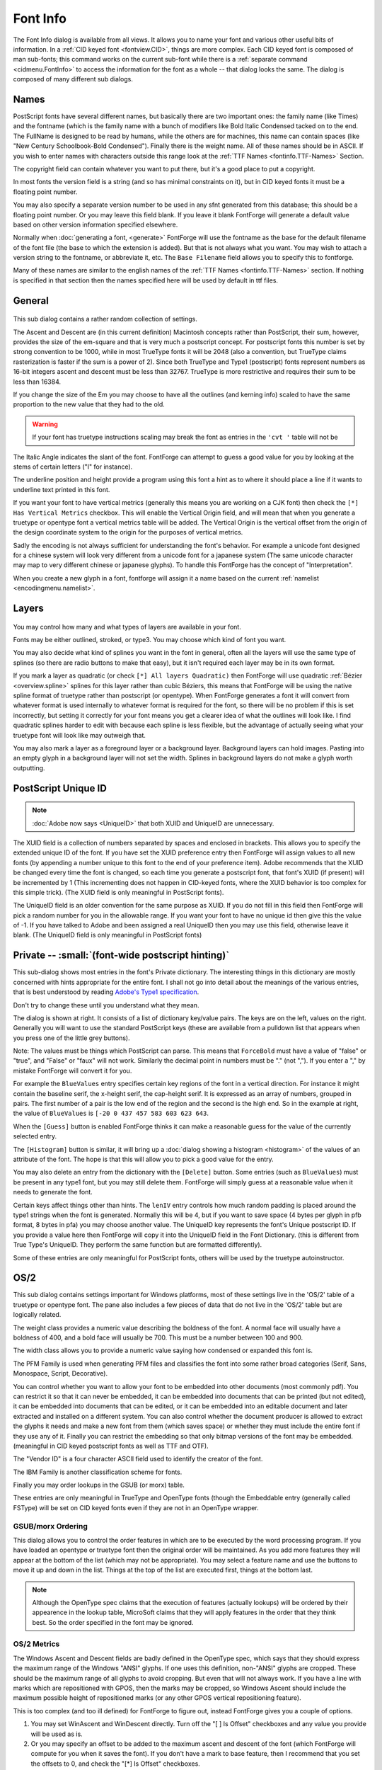 Font Info
=========

.. figure:: /images/fontinfo.png

The Font Info dialog is available from all views. It allows you to name your
font and various other useful bits of information. In a
:ref:`CID keyed font <fontview.CID>`, things are more complex. Each CID keyed
font is composed of man sub-fonts; this command works on the current sub-font
while there is a :ref:`separate command <cidmenu.FontInfo>` to access the
information for the font as a whole -- that dialog looks the same. The dialog is
composed of many different sub dialogs.

.. _fontinfo.Names:

Names
-----

PostScript fonts have several different names, but basically there are two
important ones: the family name (like Times) and the fontname (which is the
family name with a bunch of modifiers like Bold Italic Condensed tacked on to
the end. The FullName is designed to be read by humans, while the others are for
machines, this name can contain spaces (like "New Century Schoolbook-Bold
Condensed"). Finally there is the weight name. All of these names should be in
ASCII. If you wish to enter names with characters outside this range look at the
:ref:`TTF Names <fontinfo.TTF-Names>` Section.

The copyright field can contain whatever you want to put there, but it's a good
place to put a copyright.

In most fonts the version field is a string (and so has minimal constraints on
it), but in CID keyed fonts it must be a floating point number.

You may also specify a separate version number to be used in any sfnt generated
from this database; this should be a floating point number. Or you may leave
this field blank. If you leave it blank FontForge will generate a default value
based on other version information specified elsewhere.

Normally when :doc:`generating a font, <generate>` FontForge will use the
fontname as the base for the default filename of the font file (the base to
which the extension is added). But that is not always what you want. You may
wish to attach a version string to the fontname, or abbreviate it, etc. The
``Base Filename`` field allows you to specify this to fontforge.

Many of these names are similar to the english names of the
:ref:`TTF Names <fontinfo.TTF-Names>` section. If nothing is specified in that
section then the names specified here will be used by default in ttf files.


.. _fontinfo.PS-General:

General
-------

.. figure:: /images/fontinfo-general.png

This sub dialog contains a rather random collection of settings.

The Ascent and Descent are (in this current definition) Macintosh concepts
rather than PostScript, their sum, however, provides the size of the em-square
and that is very much a postscript concept. For postscript fonts this number is
set by strong convention to be 1000, while in most TrueType fonts it will be
2048 (also a convention, but TrueType claims rasterization is faster if the sum
is a power of 2). Since both TrueType and Type1 (postscript) fonts represent
numbers as 16-bit integers ascent and descent must be less than 32767. TrueType
is more restrictive and requires their sum to be less than 16384.

If you change the size of the Em you may choose to have all the outlines (and
kerning info) scaled to have the same proportion to the new value that they had
to the old.

.. warning::

   If your font has truetype instructions scaling may break the font as entries
   in the ``'cvt '`` table will not be

The Italic Angle indicates the slant of the font. FontForge can attempt to guess
a good value for you by looking at the stems of certain letters ("I" for
instance).

The underline position and height provide a program using this font a hint as to
where it should place a line if it wants to underline text printed in this font.

.. _fontinfo.vertical:

If you want your font to have vertical metrics (generally this means you are
working on a CJK font) then check the ``[*] Has Vertical Metrics`` checkbox.
This will enable the Vertical Origin field, and will mean that when you generate
a truetype or opentype font a vertical metrics table will be added. The Vertical
Origin is the vertical offset from the origin of the design coordinate system to
the origin for the purposes of vertical metrics.

.. _fontinfo.Interpretation:

Sadly the encoding is not always sufficient for understanding the font's
behavior. For example a unicode font designed for a chinese system will look
very different from a unicode font for a japanese system (The same unicode
character may map to very different chinese or japanese glyphs). To handle this
FontForge has the concept of "Interpretation".

When you create a new glyph in a font, fontforge will assign it a name based on
the current :ref:`namelist <encodingmenu.namelist>`.


.. _fontinfo.Layers:

Layers
------

.. figure:: /images/fontinfo-layers.png

You may control how many and what types of layers are available in your font.

Fonts may be either outlined, stroked, or type3. You may choose which kind of
font you want.

You may also decide what kind of splines you want in the font in general, often
all the layers will use the same type of splines (so there are radio buttons to
make that easy), but it isn't required each layer may be in its own format.

If you mark a layer as quadratic (or check ``[*] All layers Quadratic)`` then
FontForge will use quadratic :ref:`Bézier <overview.spline>` splines for this
layer rather than cubic Béziers, this means that FontForge will be using the
native spline format of truetype rather than postscript (or opentype). When
FontForge generates a font it will convert from whatever format is used
internally to whatever format is required for the font, so there will be no
problem if this is set incorrectly, but setting it correctly for your font means
you get a clearer idea of what the outlines will look like. I find quadratic
splines harder to edit with because each spline is less flexible, but the
advantage of actually seeing what your truetype font will look like may outweigh
that.

You may also mark a layer as a foreground layer or a background layer.
Background layers can hold images. Pasting into an empty glyph in a background
layer will not set the width. Splines in background layers do not make a glyph
worth outputting.


.. _fontinfo.PSUID:

PostScript Unique ID
--------------------

.. note::

   :doc:`Adobe now says <UniqueID>` that both XUID and UniqueID are unnecessary.

.. image:: /images/fontinfo-psuid.png
   :align: right

The XUID field is a collection of numbers separated by spaces and enclosed in
brackets. This allows you to specify the extended unique ID of the font. If you
have set the XUID preference entry then FontForge will assign values to all new
fonts (by appending a number unique to this font to the end of your preference
item). Adobe recommends that the XUID be changed every time the font is changed,
so each time you generate a postscript font, that font's XUID (if present) will
be incremented by 1 (This incrementing does not happen in CID-keyed fonts, where
the XUID behavior is too complex for this simple trick). (The XUID field is only
meaningful in PostScript fonts).

The UniqueID field is an older convention for the same purpose as XUID. If you
do not fill in this field then FontForge will pick a random number for you in
the allowable range. If you want your font to have no unique id then give this
the value of -1. If you have talked to Adobe and been assigned a real UniqueID
then you may use this field, otherwise leave it blank. (The UniqueID field is
only meaningful in PostScript fonts)


.. _fontinfo.Private:

Private -- :small:`(font-wide postscript hinting)`
--------------------------------------------------

.. image:: /images/fontinfo-private.png
   :align: right

This sub-dialog shows most entries in the font's Private dictionary. The
interesting things in this dictionary are mostly concerned with hints
appropriate for the entire font. I shall not go into detail about the meanings
of the various entries, that is best understood by reading
`Adobe's Type1 specification <http://partners.adobe.com/asn/developer/PDFS/TN/T1_SPEC.PDF>`__.

Don't try to change these until you understand what they mean.

The dialog is shown at right. It consists of a list of dictionary key/value
pairs. The keys are on the left, values on the right. Generally you will want to
use the standard PostScript keys (these are available from a pulldown list that
appears when you press one of the little grey buttons).

Note: The values must be things which PostScript can parse. This means that
``ForceBold`` must have a value of "false" or "true", and "False" or "faux" will
not work. Similarly the decimal point in numbers must be "." (not ","). If you
enter a "," by mistake FontForge will convert it for you.

For example the ``BlueValues`` entry specifies certain key regions of the font
in a vertical direction. For instance it might contain the baseline serif, the
x-height serif, the cap-height serif. It is expressed as an array of numbers,
grouped in pairs. The first number of a pair is the low end of the region and
the second is the high end. So in the example at right, the value of
``BlueValues`` is ``[-20 0 437 457 583 603 623 643``.

When the ``[Guess]`` button is enabled FontForge thinks it can make a reasonable
guess for the value of the currently selected entry.

The ``[Histogram]`` button is similar, it will bring up a
:doc:`dialog showing a histogram <histogram>` of the values of an attribute of
the font. The hope is that this will allow you to pick a good value for the
entry.

You may also delete an entry from the dictionary with the ``[Delete]`` button.
Some entries (such as ``BlueValues``) must be present in any type1 font, but you
may still delete them. FontForge will simply guess at a reasonable value when it
needs to generate the font.

Certain keys affect things other than hints. The ``lenIV`` entry controls how
much random padding is placed around the type1 strings when the font is
generated. Normally this will be 4, but if you want to save space (4 bytes per
glyph in pfb format, 8 bytes in pfa) you may choose another value. The UniqueID
key represents the font's Unique postscript ID. If you provide a value here then
FontForge will copy it into the UniqueID field in the Font Dictionary. (this is
different from True Type's UniqueID. They perform the same function but are
formatted differently).

Some of these entries are only meaningful for PostScript fonts, others will be
used by the truetype autoinstructor.


.. _fontinfo.TTF-Values:

OS/2
----

.. image:: /images/fontinfo-ttfvals.png
   :align: right

This sub dialog contains settings important for Windows platforms, most of these
settings live in the 'OS/2' table of a truetype or opentype font. The pane also
includes a few pieces of data that do not live in the 'OS/2' table but are
logically related.

The weight class provides a numeric value describing the boldness of the font. A
normal face will usually have a boldness of 400, and a bold face will usually be
700. This must be a number between 100 and 900.

The width class allows you to provide a numeric value saying how condensed or
expanded this font is.

The PFM Family is used when generating PFM files and classifies the font into
some rather broad categories (Serif, Sans, Monospace, Script, Decorative).

You can control whether you want to allow your font to be embedded into other
documents (most commonly pdf). You can restrict it so that it can never be
embedded, it can be embedded into documents that can be printed (but not
edited), it can be embedded into documents that can be edited, or it can be
embedded into an editable document and later extracted and installed on a
different system. You can also control whether the document producer is allowed
to extract the glyphs it needs and make a new font from them (which saves space)
or whether they must include the entire font if they use any of it. Finally you
can restrict the embedding so that only bitmap versions of the font may be
embedded. (meaningful in CID keyed postscript fonts as well as TTF and OTF).

The "Vendor ID" is a four character ASCII field used to identify the creator of
the font.

The IBM Family is another classification scheme for fonts.

Finally you may order lookups in the GSUB (or morx) table.

These entries are only meaningful in TrueType and OpenType fonts (though the
Embeddable entry (generally called FSType) will be set on CID keyed fonts even
if they are not in an OpenType wrapper.


.. _fontinfo.Order:

GSUB/morx Ordering
^^^^^^^^^^^^^^^^^^

.. image:: /images/GSUB-Order.png
   :align: right

This dialog allows you to control the order features in which are to be executed
by the word processing program. If you have loaded an opentype or truetype font
then the original order will be maintained. As you add more features they will
appear at the bottom of the list (which may not be appropriate). You may select
a feature name and use the buttons to move it up and down in the list. Things at
the top of the list are executed first, things at the bottom last.

.. container:: clearer

   ..

.. note::

   Although the OpenType spec claims that the execution of features (actually
   lookups) will be ordered by their appearence in the lookup table, MicroSoft
   claims that they will apply features in the order that they think best. So
   the order specified in the font may be ignored.


.. _fontinfo.TTF-Metrics:

OS/2 Metrics
^^^^^^^^^^^^

.. image:: /images/fontinfo-ttfmetrics.png
   :align: right

The Windows Ascent and Descent fields are badly defined in the OpenType spec,
which says that they should express the maximum range of the Windows "ANSI"
glyphs. If one uses this definition, non-"ANSI" glyphs are cropped. These should
be the maximum range of all glyphs to avoid cropping. But even that will not
always work. If you have a line with marks which are repositioned with GPOS,
then the marks may be cropped, so Windows Ascent should include the maximum
possible height of repositioned marks (or any other GPOS vertical repositioning
feature).

This is too complex (and too ill defined) for FontForge to figure out, instead
FontForge gives you a couple of options.

#. You may set WinAscent and WinDescent directly. Turn off the "[ ] Is Offset"
   checkboxes and any value you provide will be used as is.
#. Or you may specify an offset to be added to the maximum ascent and descent of
   the font (which FontForge will compute for you when it saves the font). If you
   don't have a mark to base feature, then I recommend that you set the offsets to
   0, and check the "[*] Is Offset" checkboxes.

Both WinAscent and WinDescent should be positive numbers.

The Typographic Ascent and Typographic Descent are *supposed* to represent the
line spacing of the font on the windows platform. Sadly very few applications
actually use them (most applications use the Windows Ascent/Descent described
above).

In traditional (Latin) typography, the unleaded line spacing should be 1em, and
that is what Adobe recommends for these fields (they should sum to the Em-Size
specified in the :ref:`General <fontinfo.PS-General>` pane). The Typographic
Ascent should be the same as the font's Ascent, and the Typographic Descent
should be the (negative) of the font's descent.

The "[*] Is Offset" checkboxes behave much as they do above, except they specify
offsets from the font's ascent and descent rather than its bounding box.

The Typographic descent should be a negative number, the ascent a positive
number.

You can also specify the default line gap, or leading between lines.

The mac uses a different set of fields for the same concepts, and stores them in
the 'hhea' table rather than the 'OS/2'. The HHead Ascent and Descent are used
to specify clipping (in some applications) and line spacing. They behave very
much the way the Win Ascent & Descent behave (they are based on bounding box
values). And the 'hhea' table has its own line gap field.

And if your font has vertical metrics enabled (See
:ref:`General <fontinfo.PS-General>` above) you will be able to set the default
spacing between vertical columns of text. (the equivalent to LineGap in vertical
text).

:ref:`See the FAQ <faq.linespace>` for a discussion on the complexities involved
in setting the line spacing. :doc:`The 'BASE' table <baseline>` provides a more
precise method for setting line spacing.


.. _fontinfo.TTF-SubSuper:

OS/2 Sub/Superscripts
^^^^^^^^^^^^^^^^^^^^^

.. image:: /images/fontinfo-subsup.png
   :align: right

The OS/2 table also contain information on scaling and positioning subscripts
and superscripts.

Most fonts don't really need this control. If you leave the [*] Default check
box on, then FontForge will generate some reasonable values on output (if
nothing significant changes, it will use the values shown here). If you want
control of these values, turn off the checkbox and the text fields will be
enabled for you to change.

.. container:: clearer

   ..


.. _fontinfo.Panose:

PANOSE
^^^^^^

.. image:: /images/fontinfo-panose.png
   :align: right

This sub-dialog allows you to describe your font in 10 different dimensions. The
exact meanings of many of these entries vary from script to script, and even the
Latin ones are not clear to me, I have merely typed them in as specified in the
`true type docs <http://fonts.apple.com/TTRefMan/RM06/Chap6OS2.html>`__. Better
information is available from `HP <http://panose.com/>`__,
`MS <https://msdn.microsoft.com/en-us/library/windows/desktop/dd162774(v=vs.85).aspx>`__,
`RS <https://www.w3.org/Printing/stevahn.html>`__,
`JJ <http://spectrum.library.concordia.ca/981753/>`__ and
`this discussion <http://forum.high-logic.com/viewtopic.php?t=941>`__.

If you leave the [*] Default checkbox set then FontForge will generate
reasonable values when the font is output, otherwise you may set these values
manually.

These entries are only meaningful for TrueType, OpenType and SVG fonts.

.. container:: clearer

   ..


.. _fontinfo.Charsets:

Charsets
^^^^^^^^

.. figure:: /images/fontinfo-charsets.png

The OS/2 table contains two fields which give some information about the
characters in the font. Windows is very picky about using fonts if the proper
code page bits are not set. If you leave the [*] Default checkboxes set then
FontForge will generate reasonable values when the font is output. Sometimes you
need to override that behavior if you wish Windows to use a font with an
incomplete code page.

These entries are only meaningful for TrueType, and OpenType fonts.


.. _fontinfo.TTF-Names:

TTF Names
---------

.. figure:: /images/fontinfo-ttfname.png

TrueType (and OpenType) fonts are allowed to have different names in different
languages. So a French user might see CaslonItalic displayed as CaslonItalique
in a font menu, while a German user might see CaslonKursive. There are about 20
different strings which may be customized into various different languages.
Customizing one string does not mean that you must customize the others (indeed,
often only the Style string will be customized).

The image at right shows the dialog, displaying all the strings set for the
given font. You may order these strings based on type of string (ordered as
below), on language (ordered by unicode), or by a variation of language which
displays strings for the language of the current locale first, then English
strings (because, in general, these will be the most important for the user) and
then ordered by language thereafter.

Certain strings in English (Copyright, Family, Styles, Fullname, Version) will
always be present. If you do not set them explicitly they will be taken
(possibly with modifications) from the equivalent postscript strings on the
:ref:`Names <fontinfo.Names>` pane. You may not remove these strings, and if you
wish to modify them you must first detach them from the PostScript. In the
example at right the strings bound to PostScript are shown in red (Copyright,
Family, Styles), while Fullname and Version have been detached and modified.

You may change the language of a string by clicking the mouse on the language
field of that string -- a popup menu will appear giving you a choice of all
supported locale/languages. (You may not modify the language of the special
English strings mentioned above).

You may change the string type in a similar manner, again you may not change the
special English strings.

If you click with the right button on a string you will bring up a different
popup menu which will allow you to:

* Detach a string from its PostScript equivalent if any (so you can modify it)
* Delete a string entirely (except for the special strings bound to PostScript)
* Edit a string in a larger window.

If you click with the left button on a string value you may edit that string in
line, if it is small enough,

.. image:: /images/fontinfo-ttfname-bigedit.png
   :align: right

otherwise in a larger window.

If you wish to add a new string, click on the <New> entry at the bottom. You
will be given the standard language popup and it will create a new string for
you.

The various strings and a brief description of their meanings are:

.. object:: Copyright

   Allows you to specify the copyright message

.. object:: Family

   The font's family name

.. object:: Styles (SubFamily)

   This should (in English) have values like "BoldItalicCondensed". This is the
   most likely string to change in different languages.

.. object:: Fullname

   The concatenation of the Family name and the Styles name

.. object:: UniqueID

   This is a string that uniquely identifies the font in a human readable
   fashion. Its format is quite different from postscript's UniqueID and
   FontForge will create an appropriate string if you don't specify one (rather
   than copying from postscript).

.. object:: Version

   A string containing the version number of the font.

.. object:: PostScript Name

   (FontForge will not let you set this directly. It will be set automatically
   to the postscript fontname, only one instance of this tag is allowed in the
   font and it must be ASCII)

.. object:: Trademark

   A string containing any trademark information for the font.

.. object:: Manufacturer

   The name of the company that distributes the font.

.. object:: Designer

   The name of the person who designed the font.

.. object:: Descriptor

   A description of the font and its characteristics.

.. object:: VendorURL

   An URL pointing to the font's vendor.

.. object:: DesignerURL

   An URL (often an e-mail address) pointing to the font's designer

.. object:: License

   A string describing the license terms under which the font is marketed.

   If you want to use the
   `SIL Open Font License <http://scripts.sil.org/OFL/>`__, there is a button at
   the bottom of the dialog which will add that directly (so you don't need to
   type it in).

.. object:: License URL

   An URL pointing to a page describing the terms of the license

.. object:: Preferred Family

   This is to get around a quirk of windows where only four Style names are
   allowed per family, so font families with more than four styles would get
   different family names above, but the preferred family name would be the
   same. This should only be specified if it differs from the family

.. object:: Preferred Style

   This is similar to the above, except it applies to the style.

.. object:: Compatible Full

   This is to get around a quirk on the Mac.

.. object:: Sample Text

   Whatever.

These are described in the
`original true type docs <http://fonts.apple.com/TTRefMan/RM06/Chap6name.html>`__,
but they apply to
`open type <http://partners.adobe.com/asn/tech/type/opentype/recom.jsp>`__ as
well.

These settings specify strings for the windows platform with unicode encoding.

Generally fonts will have a fairly complete set of strings in the American
English entry, with the Style string (and nothing else) translated into
different languages.

When you create a Style entry for an language, FontForge will attempt to
translate the American English style into something appropriate for that
language. It understands languages in
:doc:`the table on the font styles page <fontstyles>`, but not others so it
won't always work.

So if your style in American English is "BoldItalic" then after you create the
appropriate strings FontForge will default to "GrasItalique" for French,
"FettKursiv" for German, "NigritaCursiva" for Spanish, etc.

These names are only meaningful for TrueType and OpenType fonts.


.. _fontinfo.SSNames:

StyleSet Names
--------------

.. figure:: /images/fontinfo-ssnames.png

The OpenType features 'ss01'-'ss20' are magic, and you are allowed to provide
more interesting names for them than the default "Style Set 01"... This table
allows you to assign names, in various languages to the various features. It is
very similar to, though less complicated than, the previous pane.


.. _fontinfo.gasp:

Grid Fit ('gasp' table)
-----------------------

.. figure:: /images/fontinfo-gasp.png

The TrueType 'gasp' table gives you control over whether the rasterizer should
do grid-fitting or anti-aliasing at any given pixel size. Note that this table
only applies to *TrueType* fonts, it does not apply to Type2 PostScript (fonts
with .otf extension).

The table consists of a set of pixel sizes with corresponding flags. For each
entry in the table the flags apply to all pixel sizes bigger than the previous
entry but less than or equal to the current entry. The table must be terminated
with a pixel size of 65535.

Pressing the [Default] button will provide you with a default 'gasp' table. If
your font contains no instructions this will be different than the 'gasp' table
for a font with instructions.

MS has recently expanded the table. Version 0 of the table had two bits for each
pixel value, version 1 has four bits, two of which control the behavior of their
ClearType rasterizer. They have also added a bit to the 'head' table called
optimized_for_cleartype; if this bit is not set then some fonts will not be
hinted.

In the table above:

* All pixel sizes less than or equal to 8 will not be grid-fit but will have
  anti-alias applied
* All pixel sizes between 9 and 16 (inclusive) will be grid-fit but not
  anti-aliased.
* All pixel sizes above 16 will be both grid-fit and anti-aliased, and will have
  Cleartype Symetric Smoothing done.


.. _fontinfo.TeX:

TeX
---

.. image:: /images/fontinfo-tex.png
   :align: right

This allows you to set the TeX font parameters (which are described in Appendix
F, pp 98-100 of the MetaFont Book). There seem to be 3 different types of font
parameters, those for text fonts, those for math fonts and those for math
extension fonts. The later two have additional parameters which are accessible
through the [More Params] button. The default values for the Math parameters are
probably reasonable.

.. container:: clearer

   ..

.. warning::

   The default values for the Math Extension parameters are probably
   unreasonable

These values are stored in tfm files (should you generate a tfm file with your
font).


.. _fontinfo.Size:

Size
----

.. image:: /images/fontinfo-size.png
   :align: right

This allows you to set the design size of a font, the design range, and provide
a style name for this class of font.

In tradtional typography every point size of a given font would be slightly
different -- generally small point sizes would have proportionally more
white-space around the glyph and wider stems inside the glyph. This made small
point sizes more readable than they would otherwise be. Conversely large
pointsizes would tend to have less white space around them, otherwise the
letters would appear too far apart.

:doc:`Multi-master fonts <multiplemaster>` provide one method to avoid this
problem. This dialog provides another. Suppose you have a series of font-faces
designed for different point-sizes.

.. list-table::

   * - Ambrosia-Regular-Small
     - <9pt
   * - Ambrosia-Regular-Text
     - 9-13pt
   * - Ambrosia-Regular-Heading
     - 14-23pt
   * - Ambrosia-Regular-Display
     - >=24pt

Then you would fill in this dialog to allow the font system to figure out which
font was appropriate for which point size. The dialog displays the font's
optimal size -- its design size, and the point range within which it can be
used.

In the example above all the different fonts would have the same "Style-ID" this
is an arbetrary number that links all fonts with this ID together (all fonts in
the same family, that is). However, Ambrosia-Italic-Text would have a different
Style ID. All fonts with the same Style ID should have the same Style Name. Note
that font names are now something like "Ambrosia-Regular-Heading" -- the user
should not be subjected to that complication, as far as s/he is concerned there
is just a font called "Ambrosia-Regular" and all four of the above fonts are
just instances of it. So the Style Name of all four fonts above should be
"Regular".

Adobe allows two forms of size information. In one, only the design size field
is specified, in the other all the fields must be specified. This means that if
you want to supply a design range you are also required to provide a style id
and name.


.. _fontinfo.Comment:

Comment
-------

.. image:: /images/fontinfo-comment.png
   :align: right

This allows you to keep track of arbitrary comments inside your font database.
It does not correspond to any postscript or truetype entity. It is intended to
store a changelog for the font itself, but could be used for other purposes...

Various font formats allow a random comment to be placed in the font, but no
format makes use of it. This is primarily to be used inside FontForge. The
comment should be in ASCII.

.. container:: clearer

   ..

.. _fontinfo.FontLog:

FONTLOG
-------

This has the same interface as the Comment above. The FONTLOG is an idea stolen
from the Open Font License. It is description of the font and a log of changes
made to it over time and includes some more information about the font as well
(see the `OFL FAQ) <http://scripts.sil.org/OFL-FAQ_web>`__. This pane allows you
to store this information within the font itself where it won't get lost.


.. _fontinfo.MarkClass-MarkSets:

Mark Classes & Mark Sets
------------------------

.. figure:: /images/fontinfo-markclasses.png

   Font Info Mark Classes

The various marks in your font may be divided into classes or sets. As I write
(spring 2009) there is essentially no support for mark sets, but that will
change (Both Adobe and MicroSoft say their next releases will support it).

The idea behind both is similar: In many lookups it is important to be able to
ignore some mark glyphs, but not others. For example when forming an arabic
ligature, the vowel marks are (usually) irrelevant to the ligature and you would
want to ignore all marks. In situations where you are positioning marks on a
base glyph you might in one case, want to ignore all marks that position on top
of the glyph while paying attention to those underneath it. And then in another
lookup, the reverse might be true.

At any rate, in some cases it is important to be able to categorize marks. Both
classes and sets let you do this. In the example right, latin marks have been
divided into those above the glyph and those below.

A glyph may appear in at most one class, while it may appear in many sets. So
when implemented, sets will be more versatile. On the other hand classes can be
stored more compactly in the font file (a slight advantage).

Once you have created your classes (or sets, or both) you may use them in the
:ref:`Add Lookup <lookups.Add-Lookup>` dialog from the
:ref:`Lookup <fontinfo.Lookups>` pane.

The Mark Set pane looks almost exactly like the Mark Class pane, and functions
similarly. From these panes you may add new classes, or edit old ones.


.. _fontinfo.Lookups:

Lookups
-------

.. figure:: /images/fontinfo-lookups.png

   Font Info Anchors

This pane is so complex that it merits its :doc:`own section <lookups>`.

Briefly, lookups contain the data to do the work needed for complex typography.
There are two main classes of lookups, those which substitute glyphs (ligatures
for example) and live in the GSUB table, and those which position glyphs
(kerning for example) and live in the GPOS table.

Each lookup is composed of one or many subtables.

There are buttons to the side to create (add) new lookups and subtables, and to
edit their attributes (metadata) and their commands (data).

The order in which the lookups appear in this dialog is the order in which they
will be applied. The order of the subtables within each lookup is the order in
which they will be applied. There are buttons to the side which will reorder
things.

It is possible to merge two lookups (if they are of the same type) or to merge
two subtables (if they are in the same lookup and are similar enough).

It is possible to import lookups from other fonts (which must already be loaded
into fontforge.

It is possible to drag and drop lookups to reorder them, or to copy them from
one font to another (by dragging them into the other font's
:menuselection:`Font Info --> Lookups` pane).

There is a popup menu, available by right clicking on an entry, which provides
these functions as well as:

.. object:: Save Lookup

   Saves the currently selected lookup to an
   :doc:`Adobe Feature File <featurefile>` of its very own.

.. object:: Add 'aalt' features

   FontForge can automagically generate an 'aalt' feature consisting of every
   single and alternate substitution of each glyph.

.. object:: Add 'DFLT' script

   Add the DFLT script to all selected lookups

.. object:: Add language to script

   Add the specified language to the specified script in all selected lookups.

.. object:: Remove Language from script

   Removes the specified language from the specified script in all selected
   lookups.

.. object:: Save Feature File

   Saves all lookups (both GSUB and GPOS) to an
   :doc:`Adobe Feature File <featurefile>`.


.. _fontinfo.WOFF:

WOFF (Web Open Font Format)
---------------------------

.. figure:: /images/fontinfo-woff.png
   
   Font Info WOFF

This sub-dialog allows you to specify additional information which may be stored
in a woff file. A woff file is very similar to a standard sfnt except that its
tables are compressed, and it has a few additional data fields. It has version
number fields for the WOFF file, a major and a minor version. If you leave these
fields blank then fontforge will generate defaults based on some of the other
font version information available to it.

It also has a metadata string. This is a small xml document (which ff does not
currently parse), stored in utf8. Its internal format is specified in
`a document from Mozilla <http://people.mozilla.com/~jkew/woff/woff-2009-09-16.html>`__.


.. _fontinfo.Mac-Style:

Mac Style & FOND
----------------

.. image:: /images/fontinfo-macstyle.png
   :align: right
   :alt: Font Info Mac Styles

This sub-dialog allows you to set the mac style of your font. Normally FontForge
will be able to guess the style from the fontname (and various other clues), but
sometimes the name will be non-standard (or perhaps just in a language FontForge
doesn't know about), and other times you may wish to override this default
setting.

If you are happy with the default, just leave the Automatic button checked, if
you wish to override check the button next to the list box. You may select any
combination of styles (remember to hold down the control key to get multiple
selections) except for one containing both "Condense" and "Expand".

Note: If you want the style to be "Regular" then leave all styles unselected.

The mac style is stored in the header of an sfnt (truetype or opentype font
file), but is most important in creating mac font families.

.. _fontinfo.FONDName:

The FOND name is only used for generating mac families. It is a grouping level
underneath the family level. See the :ref:`FAQ <faq.How-family>` for a
discussion on when to use this.


.. _fontinfo.Mac-Features:

Mac Features
------------

.. image:: /images/fontinfo-macfeat.png
   :align: right
   :alt: Font Info Mac Features

This sub-dialog allows you to create and remove Mac features from your font.
This will override the Mac features specified in the
:ref:`preferences dialog <prefs.Mac>` for this particular font (for example to
give a more appropriate but local name to a certain feature setting).


.. container:: clearer

   ..

.. _fontinfo.Dates:

Dates
-----

Displays what fontforge thinks is the create date and modification date of the
font data. FontForge started retaining those dates in August of 2006, any prior
dates are conjectural and based on a best guess -- usually from the modification
time of the sfd file. When loading a font from somthing other than an sfd file,
FontForge will again make the best guess it can.


.. _fontinfo.Unicode:

Unicode Ranges
--------------

.. figure:: /images/fontinfo-unicode.png

Displays information about the various unicode character ranges included in the
font.

If you click on a range, the font view will select all characters in that range
and scroll to one of them.

If you double click on a range, the font view will select any characters not
defined in the font within that range, and scroll to one of them.

See Also:

* :doc:`The char info dialog <charinfo>`
* :doc:`The get info dialogs <getinfo>`
* :doc:`The contextual / chaining dialog <contextchain>`
